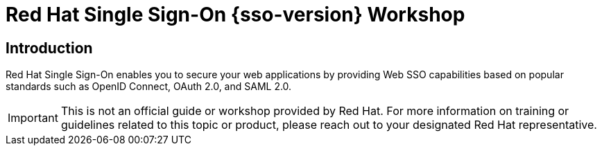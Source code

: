 = Red Hat Single Sign-On {sso-version} Workshop
:page-layout: home
:!sectids:

[.text-center.strong]
== Introduction

Red Hat Single Sign-On enables you to secure your web applications by providing Web SSO capabilities based on popular standards such as OpenID Connect, OAuth 2.0, and SAML 2.0.

IMPORTANT: This is not an official guide or workshop provided by Red Hat. For more information on training or guidelines related to this topic or product, please reach out to your designated Red Hat representative.
